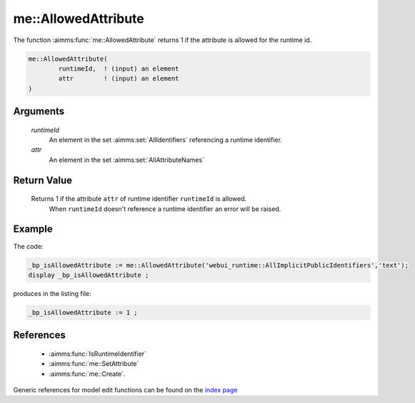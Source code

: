 .. aimms:function:: me::AllowedAttribute(runtimeId, attr)

.. _me::AllowedAttribute:

me::AllowedAttribute
====================

The function :aimms:func:`me::AllowedAttribute` returns 1 if the attribute is
allowed for the runtime id.

.. code-block:: aimms

    me::AllowedAttribute(
            runtimeId,  ! (input) an element
            attr        ! (input) an element
    )

Arguments
---------

    *runtimeId*
        An element in the set :aimms:set:`AllIdentifiers` referencing a runtime identifier.

    *attr*
        An element in the set :aimms:set:`AllAttributeNames`

Return Value
------------

    Returns 1 if the attribute ``attr`` of runtime identifier ``runtimeId`` is allowed. 
	When ``runtimeId`` doesn't reference a runtime identifier an error will be raised.


Example
-------

The code:

.. code-block:: aimms

    _bp_isAllowedAttribute := me::AllowedAttribute('webui_runtime::AllImplicitPublicIdentifiers','text');
    display _bp_isAllowedAttribute ;

produces in the listing file:

.. code-block:: aimms

    _bp_isAllowedAttribute := 1 ;

References
-----------

    *   :aimms:func:`IsRuntimeIdentifier`

    *   :aimms:func:`me::SetAttribute` 

    *   :aimms:func:`me::Create`.

Generic references for model edit functions can be found on the `index page <https://documentation.aimms.com/functionreference/model-handling/model-edit-functions/index.html>`_